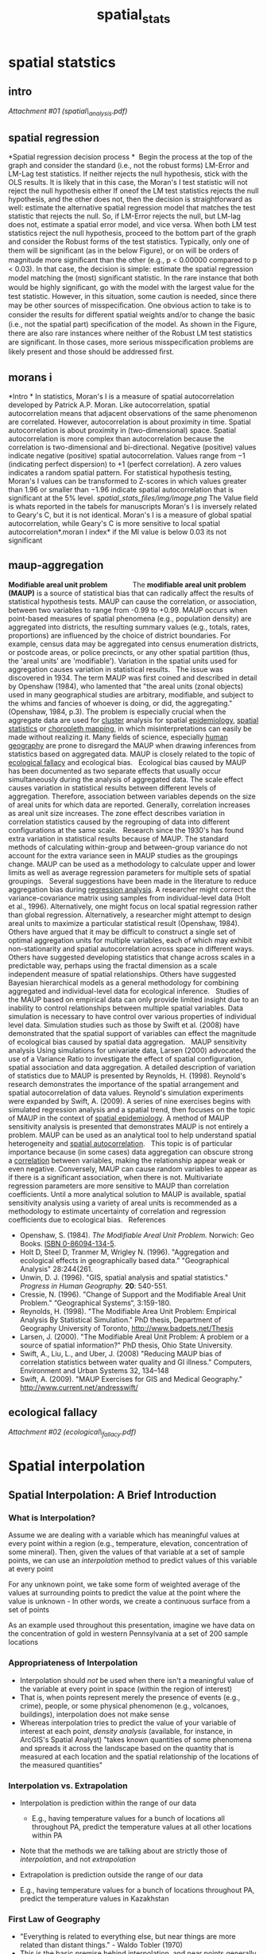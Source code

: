 #+TITLE: spatial_stats

* spatial statstics

** intro

[[spatial_stats_files/attach/spatial_analysis.pdf][Attachment #01
(spatial\_analysis.pdf)]]

** spatial regression

*Spatial regression decision process
*
  Begin the process at the top of the graph and consider the standard
(i.e.,
 not the robust forms) LM-Error and LM-Lag test statistics. If neither
rejects
 the null hypothesis, stick with the OLS results. It is likely that in
this case,
 the Moran's I test statistic will not reject the null hypothesis either
 If oneof the LM test statistics rejects the null hypothesis, and the
other does not,
 then the decision is straightforward as well: estimate the alternative
spatial
 regression model that matches the test statistic that rejects the null.
So,
 if LM-Error rejects the null, but LM-lag does not, estimate a spatial
error
 model, and vice versa.
 When both LM test statistics reject the null hypothesis, proceed to the
 bottom part of the graph and consider the Robust forms of the test
statistics.
 Typically, only one of them will be signiﬁcant (as in the below
Figure), or on
 will be orders of magnitude more signiﬁcant than the other (e.g., p <
0.00000
 compared to p < 0.03). In that case, the decision is simple: estimate
the
 spatial regression model matching the (most) signiﬁcant statistic. In
the
 rare instance that both would be highly signiﬁcant, go with the model
with
 the largest value for the test statistic. However, in this situation,
some
 caution is needed, since there may be other sources of misspeciﬁcation.
One
 obvious action to take is to consider the results for diﬀerent spatial
weights
 and/or to change the basic (i.e., not the spatial part) speciﬁcation of
the
 model. As shown in the Figure, there are also rare instances where
neither
 of the Robust LM test statistics are signiﬁcant. In those cases, more
serious
 misspeciﬁcation problems are likely present and those should be
addressed
 ﬁrst.

** morans i

*Intro
*
 In statistics, Moran's I is a measure of spatial autocorrelation
developed by Patrick A.P. Moran.
 Like autocorrelation, spatial autocorrelation means that adjacent
observations of the same phenomenon are correlated. However,
autocorrelation is about proximity in time. Spatial autocorrelation is
about proximity in (two-dimensional) space. Spatial autocorrelation is
more complex than autocorrelation because the correlation is
two-dimensional and bi-directional.
 Negative (positive) values indicate negative (positive) spatial
autocorrelation. Values range from −1 (indicating perfect dispersion) to
+1 (perfect correlation). A zero values indicates a random spatial
pattern.
 For statistical hypothesis testing, Moran's I values can be transformed
to Z-scores in which values greater than 1.96 or smaller than −1.96
indicate spatial autocorrelation that is significant at the 5% level.
 [[spatial_stats_files/img/image.png]]
 The Value field is whats reported in the tabels for manuscripts
 Moran's I is inversely related to Geary's C, but it is not identical.
Moran's I is a measure of global spatial autocorrelation, while Geary's
C is more sensitive to local spatial autocorrelation*.moran I index*
 if the MI value is below 0.03 its not significant

** maup-aggregation

*Modifiable areal unit problem              *
 The *modifiable areal unit problem (MAUP)* is a source of statistical
bias that can radically affect the results of statistical hypothesis
tests. MAUP can cause the correlation, or association, between two
variables to range from -0.99 to +0.99. MAUP occurs when point-based
measures of spatial phenomena (e.g., population density) are aggregated
into districts, the resulting summary values (e.g., totals, rates,
proportions) are influenced by the choice of district boundaries. For
example, census data may be aggregated into census enumeration
districts, or postcode areas, or police precincts, or any other spatial
partition (thus, the 'areal units' are 'modifiable'). Variation in the
spatial units used for aggregation causes variation in statistical
results.
  
 The issue was discovered in 1934. The term MAUP was first coined and
described in detail by Openshaw (1984), who lamented that "the areal
units (zonal objects) used in many geographical studies are arbitrary,
modifiable, and subject to the whims and fancies of whoever is doing, or
did, the aggregating." (Openshaw, 1984, p.3). The problem is especially
crucial when the aggregate data are used for
[[http://en.wikipedia.org/wiki/Cluster][cluster]] analysis for spatial
[[http://en.wikipedia.org/wiki/Epidemiology][epidemiology]],
[[http://en.wikipedia.org/wiki/Spatial_statistics][spatial statistics]]
or [[http://en.wikipedia.org/wiki/Choropleth_map][choropleth mapping]],
in which misinterpretations can easily be made without realizing it.
Many fields of science, especially
[[http://en.wikipedia.org/wiki/Human_geography][human geography]] are
prone to disregard the MAUP when drawing inferences from statistics
based on aggregated data. MAUP is closely related to the topic of
[[http://en.wikipedia.org/wiki/Ecological_fallacy][ecological fallacy]]
and ecological bias.
  
 Ecological bias caused by MAUP has been documented as two separate
effects that usually occur simultaneously during the analysis of
aggregated data. The scale effect causes variation in statistical
results between different levels of aggregation. Therefore, association
between variables depends on the size of areal units for which data are
reported. Generally, correlation increases as areal unit size increases.
The zone effect describes variation in correlation statistics caused by
the regrouping of data into different configurations at the same scale.
  
 Research since the 1930's has found extra variation in statistical
results because of MAUP. The standard methods of calculating
within-group and between-group variance do not account for the extra
variance seen in MAUP studies as the groupings change. MAUP can be used
as a methodology to calculate upper and lower limits as well as average
regression parameters for multiple sets of spatial groupings.
  
 Several suggestions have been made in the literature to reduce
aggregation bias during
[[http://en.wikipedia.org/wiki/Regression_analysis][regression
analysis]]. A researcher might correct the variance-covariance matrix
using samples from individual-level data (Holt et al., 1996).
Alternatively, one might focus on local spatial regression rather than
global regression. Alternatively, a researcher might attempt to design
areal units to maximize a particular statistical result (Openshaw,
1984). Others have argued that it may be difficult to construct a single
set of optimal aggregation units for multiple variables, each of which
may exhibit non-stationarity and spatial autocorrelation across space in
different ways. Others have suggested developing statistics that change
across scales in a predictable way, perhaps using the fractal dimension
as a scale independent measure of spatial relationships. Others have
suggested Bayesian hierarchical models as a general methodology for
combining aggregated and individual-level data for ecological inference.
  
 Studies of the MAUP based on empirical data can only provide limited
insight due to an inability to control relationships between multiple
spatial variables. Data simulation is necessary to have control over
various properties of individual level data. Simulation studies such as
those by Swift et al. (2008) have demonstrated that the spatial support
of variables can effect the magnitude of ecological bias caused by
spatial data aggregation.
  
 MAUP sensitivity analysis
 Using simulations for univariate data, Larsen (2000) advocated the use
of a Variance Ratio to investigate the effect of spatial configuration,
spatial association and data aggregation. A detailed description of
variation of statistics due to MAUP is presented by Reynolds, H. (1998).
Reynold's research demonstrates the importance of the spatial
arrangement and spatial autocorrelation of data values. Reynold's
simulation experiments were expanded by Swift, A. (2009). A series of
nine exercises begins with simulated regression analysis and a spatial
trend, then focuses on the topic of MAUP in the context of
[[http://en.wikipedia.org/wiki/Spatial_epidemiology][spatial
epidemiology]]. A method of MAUP sensitivity analysis is presented that
demonstrates MAUP is not entirely a problem. MAUP can be used as an
analytical tool to help understand spatial heterogeneity and
[[http://en.wikipedia.org/wiki/Spatial_autocorrelation][spatial
autocorrelation]].
  
 This topic is of particular importance because (in some cases) data
aggregation can obscure strong a
[[http://en.wikipedia.org/wiki/Correlation][correlation]] between
variables, making the relationship appear weak or even negative.
Conversely, MAUP can cause random variables to appear as if there is a
significant association, when there is not. Multivariate regression
parameters are more sensitive to MAUP than correlation coefficients.
Until a more analytical solution to MAUP is available, spatial
sensitivity analysis using a variety of areal units is recommended as a
methodology to estimate uncertainty of correlation and regression
coefficients due to ecological bias.
  
 References

-  Openshaw, S. (1984). /The Modifiable Areal Unit Problem./ Norwich:
   Geo Books.
   [[http://en.wikipedia.org/wiki/Special:BookSources/0860941345][ISBN
   0-86094-134-5]].
-  Holt D, Steel D, Tranmer M, Wrigley N. (1996). "Aggregation and
   ecological effects in geographically based data." "Geographical
   Analysis" 28:244{261.
-  Unwin, D. J. (1996). "GIS, spatial analysis and spatial statistics."
   /Progress in Human Geography./ *20*: 540-551.
-  Cressie, N. (1996). "Change of Support and the Modifiable Areal Unit
   Problem." “Geographical Systems“, 3:159-180.
-  Reynolds, H. (1998). "The Modifiable Area Unit Problem: Empirical
   Analysis By Statistical Simulation." PhD thesis, Department of
   Geography University of Toronto,
   [[http://www.badpets.net/Thesis][http://www.badpets.net/Thesis]]
-  Larsen, J. (2000). "The Modifiable Areal Unit Problem: A problem or a
   source of spatial information?" PhD thesis, Ohio State University.
-  Swift, A., Liu, L., and Uber, J. (2008) "Reducing MAUP bias of
   correlation statistics between water quality and GI illness."
   Computers, Environment and Urban Systems 32, 134--148
-  Swift, A. (2009). "MAUP Exercises for GIS and Medical Geography."
   [[http://www.current.net/andresswift/][http://www.current.net/andresswift/]]

** ecological fallacy

[[spatial_stats_files/attach/ecological_fallacy.pdf][Attachment #02
(ecological\_fallacy.pdf)]]


* Spatial interpolation
** Spatial Interpolation: A Brief Introduction
*** What is Interpolation?

Assume we are dealing with a variable which has meaningful values at every point within a region (e.g., temperature, elevation, concentration of some mineral). Then, given the values of that 
variable at a set of sample points, we can use an /interpolation/ method to predict values of this variable at every point

For any unknown point, we take some form of weighted average of the values at surrounding points to predict the value at the point where the value is unknown -  In other words, we create a continuous surface from a set of points 

As an example used throughout this presentation, imagine we have data on the concentration of gold in western Pennsylvania at a set of 200 sample locations

#+DOWNLOADED: file:///home/zeltak/ZH_tmp/pandoc/spacial_interpolation_001.gif @ 2014-04-06 12:07:15
#+attr_html: :width 300px
[[/home/zeltak/org/attach/images_2014/spacial_interpolation_001_2014-04-06_12:07:15.gif]]


*** Appropriateness of Interpolation

-  Interpolation should /not/ be used when there isn't a meaningful
   value of the variable at every point in space (within the region of
   interest)
-  That is, when points represent merely the presence of events (e.g.,
   crime), people, or some physical phenomenon (e.g., volcanoes,
   buildings), interpolation does not make sense
-  Whereas interpolation tries to predict the value of your variable of
   interest at each point, /density analysis/ (available, for instance,
   in ArcGIS's Spatial Analyst) "takes known quantities of some
   phenomena and spreads it across the landscape based on the quantity
   that is measured at each location and the spatial relationship of the
   locations of the measured quantities"

*** Interpolation vs. Extrapolation

-  Interpolation is prediction within the range of our data

 -  E.g., having temperature values for a bunch of locations all throughout PA, predict the temperature values at all other
   locations within PA

-  Note that the methods we are talking about are strictly those of
   /interpolation/, and not /extrapolation/
-  Extrapolation is prediction outside the range of our data

-  E.g., having temperature values for a bunch of locations
      throughout PA, predict the temperature values in Kazakhstan

*** First Law of Geography

-  "Everything is related to everything else, but near things are more
   related than distant things." - Waldo Tobler (1970)
-  This is the basic premise behind interpolation, and near points
   generally receive higher weights than far away points
-  Reference: TOBLER, W. R. (1970). A computer movie simulating urban
   growth in the Detroit region. Economic Geography, 46(2): 234-240.


*** Methods of Interpolation

-  `Deterministic methods`

   -  Use mathematical functions to calculate the values at unknown
      locations based either on the degree of similarity (e.g. IDW) or
      the degree of smoothing (e.g. RBF) in relation with neighboring
      data points
   -  Examples include:

      -  Inverse Distance Weighted (IDW)
      -  Radial Basis Functions (RBF)

-  `Geostatistical methods`

   -  Use both mathematical and statistical methods to predict values at
      all locations within region of interest and to provide
      probabilistic estimates of the quality of the interpolation based
      on the spatial autocorrelation among data points

      -  Include a deterministic component and errors (uncertainty of
         prediction)

   -  Examples include:

      -  Kriging
      -  Co-Kriging

-  Reference:
   [[http:``www.crwr.utexas.edu`gis`gishydro04`Introduction`TermProjects`Peralvo.pdf][http:``www.crwr.utexas.edu`gis`gishydro04`Introduction`TermProjects`Peralvo.pdf]]


*** Exact vs. Inexact Interpolation

-  Interpolators can be either `exact` or `inexact`

   -  At sampled locations, `exact interpolators` yield values identical
      to the measurements

      -  i.e., if the observed temperature in city A is 90 degrees, the
         point representing city A on the resulting grid will still have
         the temperature of 90 degrees

   -  At sampled locations,`inexact interpolators` predict values that
      are different from the measured values.

      -  i.e., if the observed temperature in city A is 90 degrees, the
         inexact interpolator will still create a prediction for city A,
         and this prediction will not be exactly 90 degrees

         -  The resulting surface will not pass through the original
            point
         -  Can be used to avoid sharp peaks or troughs in the output
            surface

      -  Model quality can be assessed by the statistics of the
         differences between predicted and measured values

   -  Jumping ahead, the two deterministic interpolators that will be
      briefly presented here are exact.
      Kriging can be exact or inexact
** Part 1. Deterministic Interpolation
*** Inverse Distance Weighted (IDW)

-  IDW interpolation explicitly relies on the First Law of Geography. To
   predict a value for any unmeasured location, %IDW will use the measured values surrounding the prediction location. Measured values that are nearest to the prediction location will have greater influence% (i.e., `weight`) on the predicted value at that unknown
   point than those that are farther away

   -  Thus, IDW assumes that each measured point has a local influence
      that diminishes with distance (or distance to the power of q > 1),
      and `weighs` the points closer to the prediction location greater
      than those farther away, hence the name inverse distance weighted

      -  Inverse Squared Distance (i.e., q=2) is a widely used
         interpolator
      -  For example, ArcGIS allows you to select the value of q

-  Weights of each measured point are proportional to the inverse
   distance raised to the power value q. As a result, as the distance
   increases, the weights decrease rapidly. How fast the weights
   decrease is dependent on the value for q
-  Because things that are close to one another are more alike than
   those farther away, as the locations get farther away, the measured
   values will have little relationship with the value of the prediction
   location

   -  To speed up the computation we might only use several points that
      are the closest
   -  As a result, it is common practice to limit the number of measured
      values that are used when predicting the unknown value for a
      location by specifying a search neighborhood. The specified shape
      of the neighborhood restricts how far and where to look for the
      measured values to be used in the prediction. Other neighborhood
      parameters restrict the locations that will be used within that
      shape

-  The output surface is sensitive to clustering and the presence of
   outliers


*** Search Neighborhood Specification

-  Points with known values of elevation that are outside the circle are
   just too far from the target point at which the elevation value is
   unknown, so their weights are pretty much 0

#+DOWNLOADED: file:///home/zeltak/ZH_tmp/pandoc/spacial_interpolation_003.gif @ 2014-04-06 13:52:38
#+attr_html: :width 300px
 [[/home/zeltak/org/attach/images_2014/spacial_interpolation_003_2014-04-06_13:52:38.gif]]


*** The Accuracy of the Results

-  One way to assess the accuracy of the interpolation is known as
   `cross-validation`

   -  Remember the initial goal: use `all` the measured points to create
      a surface
   -  However, assume we remove `one` of the measured points from our
      input, and re-create the surface using all the remaining points
   -  Now, we can look at the `predicted value` at that removed point
      and compare it to the point's `actual value`!
   -  We do the same thing for all the points
   -  If the average (squared) difference between the actual value and
      the prediction is small, then our model is doing a good job at
      predicting values at unknown points. If this average squared
      difference is large, then the model isn't that great. This average
      squared difference is called 'mean square error of prediction'. For
      instance, the Geostatistical Analyst of ESRI reports the square
      root of this average squared difference
   -  Cross-validation is used in other interpolation methods as well
*** A Cross-Validation Example

-  Assume you have measurements at 15 data points, from which you want
   to create a prediction surface
-  The *Measured* column tells you the `measured value` at that point.
   The *Predicted* column tells you the `prediction` at that point when
   we remove it from the input (i.e., use the other 14 points to create
   a surface). The *Error* column is simply the difference between the
   measured and predicted values
-  Because we can have an over-prediction or under-prediction at any
   point, the error can be positive or negative. So averaging the errors
   won't do us much good if we want to see the overall error ï¿½ we'll
   end up with a value that is essentially zero due to these positives
   and negatives
-  Thus, in order to assess the extent of error in our prediction, we
   square each term, and then take the average of these squared errors.
   This average is called the `mean squared error` (MSE)
-  For example, ArcGIS reports the `square root` of this mean squared
   error (referred to as simply Root-Mean-Square in Geostatistical
   Analyst). This root mean square error is often denoted as RMSE

*** Examples of IDW with Different q's

#+DOWNLOADED: file:///home/zeltak/ZH_tmp/pandoc/spacial_interpolation_005.gif @ 2014-04-06 16:23:06
#+attr_html: :width 300px
 [[/home/zeltak/org/attach/images_2014/spacial_interpolation_005_2014-04-06_16:23:06.gif]]

-  Larger q's (i.e., power to which distance is raised) yield smoother
   surfaces
   
-  Food for thought: What happens when q is set to 0?

** Part 2. A Review of Stats 101
*** Normality
-  A lot of statistical testsincluding many in geostatistics rely on the assumption that the data are `normally distributed`
-  When this assumption does not hold, the results are often inaccurate

#+DOWNLOADED: file:///home/zeltak/ZH_tmp/pandoc/spacial_interpolation_006.gif @ 2014-04-06 16:24:04
#+attr_html: :width 300px
 [[/home/zeltak/org/attach/images_2014/spacial_interpolation_006_2014-04-06_16:24:04.gif]]

*** Data Transformations

-  Sometimes, it is possible `to transform` a variable's distribution by
   subjecting it to some simple algebraic operation

   -  The logarithmic transformation is the most widely used to achieve
      normality when the variable is `positively skewed` (as in the
      image on the left below)
   -  Analysis is then performed on the `transformed` variable


#+DOWNLOADED: file:///home/zeltak/ZH_tmp/pandoc/spacial_interpolation_007.gif @ 2014-04-06 16:24:39
#+attr_html: :width 300px
 [[/home/zeltak/org/attach/images_2014/spacial_interpolation_007_2014-04-06_16:24:39.gif]]


*** The Mean and the Variance

-  The `mean` (average) of a variable is also known as the expected
   value
   -  As an aside, for a normally distributed variable, the mean is
      equal to the `median`

-  The `variance` is a measure of dispersion of a variable

   -  Calculated as the average squared distance of the possible values
      of the variable from mean
   -  `Standard deviation` is the square root of the variance

*** Covariance and Correlation

-  Defined as a measure of how much two variables X and Y change
   together

   -  The units of Cov (X, Y) are those of X multiplied by those of Y
   -  The covariance of a variable X with itself is simply the variance
      of X

-  Since these units are fairly obscure, a dimensionless measure of the
   strength of the relationship between variables is often used instead.
   This measure is known as the `correlation`

   -  Correlations range from -1 to 1, with positive values close to one
      indicating a strong direct relationship and negative values close
      to -1 indicating a strong inverse relationship

*** Spatial Autocorrelation

-  Sometimes, rather than examining the association between two
   variables, we might look at the relationship of values `within` a
   single variable at different time points or locations
-  There is said to be (positive) autocorrelation in a variable if
   observations that are closer to each other in space have related
   values (recall Tobler's Law)
-  As an aside, there could also be `temporal autocorrelation`
    i.e., values of a variable at points close in `time` will be
   related
*** Regression

-  A statistical method used to examine the relationship between a
   variable of interest and one `*or more*` explanatory variables

   -  Strength of the relationship
   -  Direction of the relationship

-  Often referred to as Ordinary Least Squares (OLS) regression
-  Available in all statistical packages
-  Note that the presence of a relationship does not imply causality

*** Some (Very) Basic Regression Diagnostics

-  R-squared: the percent of variance in the dependent variable that is
   explained by the independent variables
-  The so-called p-value of the coefficient

   -  The probability of getting a coefficient (slope) value as far from
      zero as we observe in the case when the slope is actually zero
   -  When p is less than 0.05, the independent variable is considered
      to be a statistically significant predictor of the dependent
      variable
   -  One p-value per independent variable

-  The sign of the coefficient of the independent variable (i.e., the
   slope of the regression line)

   -  One coefficient per independent variable
   -  Indicates whether the relationship between the dependent and
      independent variables is positive or negative
   -  We should look at the sign when the coefficient is statistically
      significant

*** Some (but not all) regression assumptions

1. The dependent variable should be normally distributed (i.e., the
   histogram of the variable should look like a bell curve)
2. Very importantly, the observations should be independent of each
   other. (The same holds for regression residuals). If this assumption
   is violated, our coefficient estimates could be wrong!

** Part 3. Geostatistical Interpolation
*** Motivating Example: Ordinary Kriging

-  Imagine we have data on the concentration of gold (denote it by Y) in
   western Pennsylvania at a set of 200 sample locations (call them
   points p1ï¿½p200)
-  Since Y has a meaningful value at every point, our goal is to create
   a prediction surface for the entire region using these sample points
-  Notation: In this western PA region, Y(p) will denote the
   concentration level of gold at any point p

#+DOWNLOADED: file:///home/zeltak/ZH_tmp/pandoc/spacial_interpolation_013.gif @ 2014-04-06 16:28:51
#+attr_html: :width 300px
 [[/home/zeltak/org/attach/images_2014/spacial_interpolation_013_2014-04-06_16:28:51.gif
]]
*** Global and Local Structure

-  Without any `a priori` knowledge about the distribution of gold in
   Western PA, we have no theoretical reason to expect to find different
   concentrations of gold at different locations in that region

   -  i.e., theoretically, the expected value of gold concentration
      should not vary with latitude and longitude
   -  In other words, we would expect that there is some general,
      average, value of gold concentration (called `global structure`)
      that is constant throughout the region (even though we assume it's
      constant, we do not know what its value is)

-  Of course, when we look at the data, we see that there is some
   variability in the gold concentrations at different points. We can
   consider this to be a local deviation from the overall global
   structure, known as the `local structure` or `residual` or`error
   term
-  In other words, geostatisticians would decompose the value of gold
   Y(p) into the `global structure` ?(p) and `local structure` ?(p).

   -  Y(p) = ?(p) ?(p)

*** ?(p)

-  As per the First Law of Geography, the `local structures` ?(p) of
   nearby observations will often be `correlated`. That is, there is
   still some meaningful information (i.e., spatial dependencies) that
   can be extracted from the spatially dependent component of the
   residuals
-  So, our ordinary kriging model will:

   -  Estimate this constant but unknown global structure ?(p), and
   -  Incorporate the dependencies among the residuals ?(p). Doing so
      will enable us to create a continuous surface of gold
      concentration in western PA

*** Assumptions of Ordinary Kriging

-  For the sake of the methods that we will be employing, we need to
   make some assumptions:

   -  `Y(p)`should be normally distributed
   -  The global structure `?(p)` is constant and unknown (as in the
      gold example)
   -  Covariance between values`of ?` depends `only` on distance between
      the points,

      -  To put it more formally, for each distance `h` and each pair of
         locations p and t within the region of interest that are `h`
         units are apart, there exists a common covariance value,
         `C(h)`, such that covariance
          `[?(p), ?(t)] = C(h)`
      -  This is called `isotropy`

*** Covariance and Distance

[[A%20Brief%20Introduction%20to%20Spatial%20Interpolation_files`spacial_interpolation_014.gif]]

-  From the First Law of Geography it would then follow that as distance
   between points increases, the similarity (i.e., covariance or
   correlation) between the values at these points decreases
-  If we plot this out, with inter-point distance h on the x-axis, and
   covariance C(h) on the y-axis, we get a graph that looks something
   like the one below. This representation of `covariance` as a function
   of distance is called as the `covariogram`
-  Alternatively, we can plot `correlation` against distance (the
   `correlogram`)

*** Covariograms and Weights

-  `Geostatistical methods` incorporate this covariance-distance
   relationship into the interpolation models

   -  More specifically, this information is used to calculate the
      weights
   -  As IDW, kriging is a weighted average of points in the vicinity

      -  Recall that in IDW, in order to predict the value at an unknown
         point, we assume that nearer points will have higher weights
         (i.e., weights are determined based on distance)
      -  In geostatistical techniques, we calculate the distances
         between the unknown point at which we want to make a prediction
         and the measured points nearby, and use the value of the
         covariogram for those distances to calculate the weight of each
         of these surrounding measured points

         -  i.e., the weight of a point h units away will depend on the
            value of C(h)

*** Butï¿½

-  Unfortunately, it so happens that one generally cannot estimate
   covariograms and correlograms directly
-  For that purpose, a related function of distance (h) called the
   `semi-variogram` (or simply the `variogram`) is calculated

   -  The variogram is denoted by ?(h)
   -  One can easily obtain the `covariogram` from the `variogram` (but
      not the other way around)

-  Covariograms and variograms tell us the spatial structure of the data

#+DOWNLOADED: http://www.bisolutions.us/web/graphic/spacial_interpolation_015.gif @ 2014-04-06 16:31:59
#+attr_html: :width 300px
 [[/home/zeltak/org/attach/images_2014/spacial_interpolation_015_2014-04-06_16:31:59.gif]]
 
*** Interpretation of Variograms

-  As mentioned earlier, a covariogram might be thought of as covariance
   (i.e.,`similarity`) between point values as a function of distance,
   such that C(h) is greater at smaller distances
-  A variogram, on the other hand, might be thought of as
   "`dissimilarity` between point values as a function of distance",
   such that the dissimilarity is greater for points that are farther
   apart
-  Variograms are usually interpreted in terms of the corresponding
   covariograms or correlograms
-  A common mistake when interpreting variograms is to say that
   `variance increases with distance`



#+DOWNLOADED: http://www.bisolutions.us/web/graphic/spacial_interpolation_015.gif @ 2014-04-06 16:32:23
#+attr_html: :width 300px
 [[/home/zeltak/org/attach/images_2014/spacial_interpolation_015_2014-04-06_16:32:23.gif]]

*** Bandwidth (The Maximum Value of h)

-  When there are n points, the number of inter-point distances is equal
   to (n(n-1))`2
-  Example:

   -  With 15 points, we have (15(15-1))`2 = 105 inter-point distances
      (marked in yellow on the grid in the lower left)
   -  Since we're using Euclidean distance, the distance between points
      1 and 2 is the same as the distance between points 2 and 1, so we
      count it only once. Also, the distance between a point and itself
      will always be zero, and is of no interest here

-  The maximum distance h on a covariogram or variogram is called the
   `bandwidth`, and should equal half the maximum inter-point distance

   -  In the figure on the lower right, the blue line connects the
      points that are the farthest away from each other. The bandwidth
      in this example would then equal to half the length of the blue
      line
      

#+DOWNLOADED: http://www.bisolutions.us/web/graphic/spacial_interpolation_016.gif @ 2014-04-06 16:32:44
#+attr_html: :width 300px
 [[/home/zeltak/org/attach/images_2014/spacial_interpolation_016_2014-04-06_16:32:44.gif]]

*** Mathematical definition of a variogram

[[A%20Brief%20Introduction%20to%20Spatial%20Interpolation_files`spacial_interpolation_017.gif]]

-  In other words, for each distance `h` between 0 and the bandwidth

   -  Find all pairs of points `i` and `j` that are separated by that
      distance `h`
   -  For each such point pair, subtract the value of `Y` at point `j`
      from the value of `Y` at point`i`, and square the difference
   -  Average these square distances across all point pairs and divide
      the average by 2. That's your variogram value!

      -  Division by 2 -> hence the occasionally used name
         `semi-variogram`

-  However, in practice, there will generally be only one pair of points
   that are exactly `h` units apart, unless we're dealing with regularly
   spaced samples. Therefore, we create "bins", or distance ranges, into
   which we place point pairs with similar distances, and estimate ?
   only for midpoints of these bins rather than at all individual
   distances

   -  These bins are generally of the same size
   -  It's a rule of thumb to have at least 30 point pairs per bin

-  We call these estimates of ?(h) at the bin midpoints the `empirical
   variogram`

*** Fitting a Variogram Model

-  Now, we're going to fit a variogram model (i.e., curve) to the
   empirical variogram
-  That is, based on the shape of the empirical variogram, different
   variogram curves might be fit
-  The curve fitting generally employs the method of `least squares` ï¿½
   the same method that's used in regression analysis
   

#+DOWNLOADED: http://www.bisolutions.us/web/graphic/spacial_interpolation_018.gif @ 2014-04-06 16:33:24
#+attr_html: :width 300px
 [[/home/zeltak/org/attach/images_2014/spacial_interpolation_018_2014-04-06_16:33:24.gif]]

*** The Variogram Parameters

-  The variogram models are a function of three parameters, known as the
   `range`, the `sill`, and the `nugget`

   -  The `range` is typically the level of `h` at the correlation
      between point values is zero (i.e., there is no longer any spatial
      autocorrelation)
   -  The value of `?` at `r` is called the `sill`, and is generally
      denoted by s

      -  The variance of the sample is used as an estimate of the sill

   -  Different models have slightly different definitions of these
      parameters
   -  The `nugget` deserves a slide of its own


#+DOWNLOADED: http://www.bisolutions.us/web/graphic/spacial_interpolation_019.gif @ 2014-04-06 16:33:45
#+attr_html: :width 300px
 [[/home/zeltak/org/attach/images_2014/spacial_interpolation_019_2014-04-06_16:33:45.gif]]

*** Spatial Independence at Small Distances

-  Even though we assume that values at points that are very near each
   other are correlated, points that are separated by very, very small
   values might be considerably less correlated

   -  E.g.: you might find a gold nugget and no more gold in the
      vicinity

-  In other words, even though `?(0)` is always 0, however ? at very,
   very small distances will be equal to a value a that is considerably
   greater than 0
-  This value denoted by a is called the`nugget`
-  The ratio of the nugget to the sill is known as the `nugget effect`,
   and may be interpreted as the percentage of variation in the data
   that is not spatial
-  The difference between the sill and the nugget is known as the
   `partial sill`

   -  The partial sill, and not the sill itself, is reported in
      GeoStatistical Analyst

*** Pure Nugget Effect Variograms

-  Pure nugget effect is when the covariance between point values is
   zero at `all` distances `h`
-  That is, there is absolutely no spatial autocorrelation in the data
   (even at small distances)
-  Pure nugget effect covariogram and variogram are presented below
-  Interpolation won't give a reasonable predictions
-  Most cases are not as extreme and have both a spatially dependent and
   a spatially independent component, regardless of variogram model
   chosen (discussed on following slides)


#+DOWNLOADED: http://www.bisolutions.us/web/graphic/spacial_interpolation_020.gif @ 2014-04-06 16:34:02
#+attr_html: :width 300px
 [[/home/zeltak/org/attach/images_2014/spacial_interpolation_020_2014-04-06_16:34:02.gif]]


*** The Spherical Model



#+DOWNLOADED: http://www.bisolutions.us/web/graphic/spacial_interpolation_021.gif @ 2014-04-06 16:34:22
#+attr_html: :width 300px
 [[/home/zeltak/org/attach/images_2014/spacial_interpolation_021_2014-04-06_16:34:22.gif]]

-  The spherical model is the most widely used variogram model
-  Monotonically non-decreasing

   -  i.e., as h increases, the value of `?(h)` does not decrease -
      i.e., it goes up (until `h?r`) or stays the same (h>r)

-  `?(h?r)=s` and `C(h?r)=0`

   -  That is, covariance is assumed to be exactly zero at distances
      `h?r`

*** The Exponential Model

#+DOWNLOADED: http://www.bisolutions.us/web/graphic/spacial_interpolation_021.gif @ 2014-04-06 16:34:22
#+attr_html: :width 300px
 [[/home/zeltak/org/attach/images_2014/spacial_interpolation_021_2014-04-06_16:34:22.gif]]


-  The exponential variogram looks very similar to the spherical model,
   but assumes that the correlation never reaches exactly zero,
   regardless of how great the distances between points are
-  In other words, the variogram approaches the value of the sill
   asymptotically
-  Because the sill is never actually reached, the range is generally
   considered to be the smallest distance after which the covariance is
   5% or less of the maximum covariance
-  The model is monotonically increasing

   -  i.e., as h goes up, so does `?(h)`

*** The Wave (AKA Hole-Effect) Model
    


#+DOWNLOADED: http://www.bisolutions.us/web/graphic/spacial_interpolation_023.jpg @ 2014-04-06 16:34:51
#+attr_html: :width 300px
 [[/home/zeltak/org/attach/images_2014/spacial_interpolation_023_2014-04-06_16:34:51.jpg]]

-  On the picture to the left, the waves exhibit a periodic pattern. A
   non-standard form of spatial autocorrelation applies. Peaks are
   similar in values to other peaks, and troughs are similar in values
   to other troughs. However, note the `dampening` in the covariogram
   and variogram on the right: That is, peaks that are closer together
   have values that are more correlated than peaks that are father apart
   (and same holds for troughs)
*** Variograms and Kriging Weights

-  Imagine our dataset exhibits a wave pattern, as shown on the
   variogram. IDW weights (based only on distance) would ignore it,
   however kriging weights would take that spatial structure into
   account

   -  Because of this wave pattern, the unknown point will actually be
      more similar to the point that is 400m away than to the point that
      is 150m away
    
#+DOWNLOADED: http://www.bisolutions.us/web/graphic/spacial_interpolation_024.gif @ 2014-04-06 16:35:10
#+attr_html: :width 300px
 [[/home/zeltak/org/attach/images_2014/spacial_interpolation_024_2014-04-06_16:35:10.gif]]

*** Reviewing Ordinary Kriging

-  Again, ordinary kriging will:

   -  Give us an estimate of the constant but unknown global structure
      `?(p)`, and
   -  Use `variography` to examine the dependencies among the residuals
      `?(p)` and to create kriging weights

      -  We calculate the distances between the unknown point at which
         we want to make a prediction and the measured points that are
         nearby and use the value of the covariogram for those distances
         to calculate the weight of each of these surrounding measured
         points

-  *The end result is, of course, a continuous prediction surface*
-  Prediction standard errors can also be obtained ï¿½ this is a surface
   indicating the accuracy of prediction

*** Universal Kriging

-  Now, take another example: imagine we have data on the temperature at
   100 different weather stations (call them `w1..w100`) throughout
   Florida, and we want to predict the values of temperature `(T)` at
   every point w in the entire state using these data
-  Notation: temperature at point w is denoted by `T(w)`
-  We know that temperature at lower latitudes are expected to be
   higher. So, `T(w)` will be expected to vary with latitude

   -  Ordinary kriging is not appropriate here, because it assumes that
      the global structure is the same everywhere. This is clearly not
      the case here
   -  A method called universal kriging allows for a non-constant global
      structure

      -  We might model the global structure ? as in regression:
         [[A%20Brief%20Introduction%20to%20Spatial%20Interpolation_files`spacial_interpolation_025.gif]]
      -  Everything else in universal kriging is pretty much the same as
         in ordinary kriging (e.g., variography)

*** Some More Advanced Techniques

-  `Indicator Kriging` is a geostatistical interpolation method does not
   require the data to be normally distributed
-  `Co-kriging` is an interpolation technique that is used when there is
   a second variable that is strongly correlated with the variable from
   which we're trying to create a surface, and which is sampled at the
   same set of locations as our variable of interest and at a number of
   additional locations
-  For more details on `indicator kriging` and `co-kriging`, see one of
   the texts suggested at the end of this presentation

*** Isotropy vs. Anisotropy

-  When we use `isotropic` (or `omnidirectional`) covariograms, we
   assume that the covariance between the point values depends only on
   distance

   -  Recall the covariance stationarity assumption

-  `Anisotropic` (or directional) covariograms are used when we have
   reason to believe that direction plays a role as well (i.e.,
   covariance is a function of both distance and direction)

   -  E.g., in some problems, accounting for direction is appropriate
      (e.g., when wind or water currents might be a factor)

-  For more on anisotropic variograms, see
   [[http:``web.as.uky.edu`statistics`users`yzhen8`STA695`lec05.pdf][http:``web.as.uky.edu`statistics`users`yzhen8`STA695`lec05.pdf]]

*** IDW vs. Kriging

-  We get a more "natural" look to the data with Kriging
-  You see the "bulls eye" effect in IDW but not (as much) in Kriging
-  Helps to compensate for the effects of data clustering, assigning
   individual points within a cluster less weight than isolated data
   points (`or, treating clusters more like single points`)
-  Kriging also give us a standard error
-  If the data locations are quite dense and uniformly distributed
   throughout the area of interest, we will get decent estimates
   regardless of which interpolation method we choose
-  On the other hand, if the data locations fall in a few clusters and
   there are gaps in between these clusters, we will obtain pretty
   unreliable estimates regardless of whether we use IDW or Kriging
 These are interpolation results using the gold data in Western PA (IDW
vs. Ordinary Kriging)



#+DOWNLOADED: http://www.bisolutions.us/web/graphic/spacial_interpolation_026.gif @ 2014-04-06 16:35:42
#+attr_html: :width 300px
 [[/home/zeltak/org/attach/images_2014/spacial_interpolation_026_2014-04-06_16:35:42.gif]]

